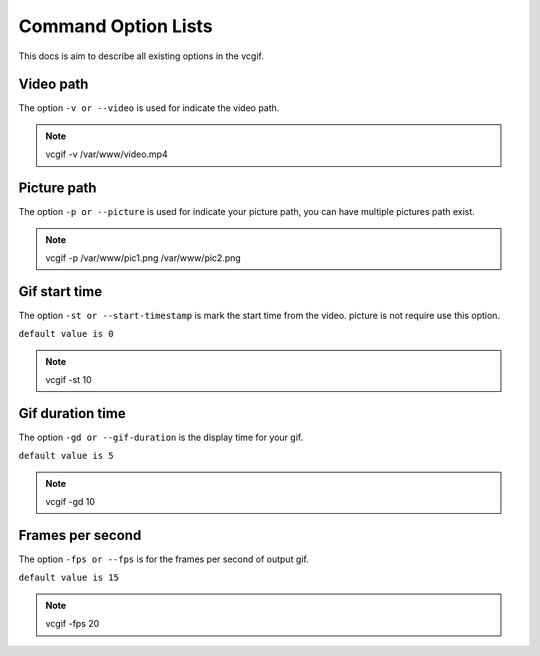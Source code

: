 Command Option Lists
====================
This docs is aim to describe all existing options in the vcgif.

Video path
----------
The option ``-v or --video`` is used for indicate the video path.

.. note:: vcgif -v /var/www/video.mp4

Picture path
------------
The option ``-p or --picture`` is used for indicate your picture path, you can have multiple pictures
path exist.

.. note:: vcgif -p /var/www/pic1.png /var/www/pic2.png

Gif start time
--------------
The option ``-st or --start-timestamp`` is mark the start time from the video. picture is not require 
use this option.

``default value is 0``

.. note:: vcgif -st 10

Gif duration time
-----------------
The option ``-gd or --gif-duration`` is the display time for your gif.

``default value is 5``

.. note:: vcgif -gd 10

Frames per second
-----------------
The option ``-fps or --fps`` is for the frames per second of output gif.

``default value is 15``

.. note:: vcgif -fps 20




